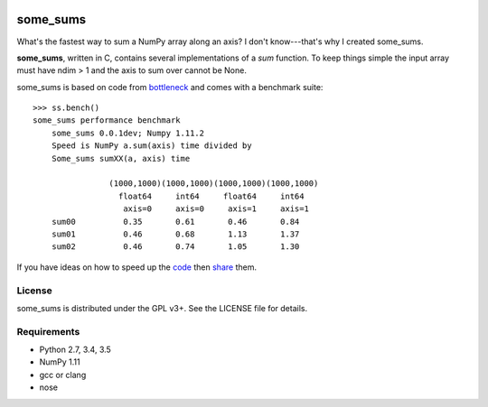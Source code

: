 .. image:: https://travis-ci.org/kwgoodman/some_sums.svg?branch=master
    :target: https://travis-ci.org/kwgoodman/some_sums
=========
some_sums
=========

What's the fastest way to sum a NumPy array along an axis?  I don't
know---that's why I created some_sums.

**some_sums**, written in C, contains several implementations of a `sum`
function. To keep things simple the input array must have ndim > 1 and the
axis to sum over cannot be None.

some_sums is based on code from `bottleneck`_ and comes with a benchmark
suite::

    >>> ss.bench()
    some_sums performance benchmark
        some_sums 0.0.1dev; Numpy 1.11.2
        Speed is NumPy a.sum(axis) time divided by
        Some_sums sumXX(a, axis) time

                    (1000,1000)(1000,1000)(1000,1000)(1000,1000)
                      float64     int64     float64     int64
                       axis=0     axis=0     axis=1     axis=1
        sum00          0.35       0.61       0.46       0.84
        sum01          0.46       0.68       1.13       1.37
        sum02          0.46       0.74       1.05       1.30

If you have ideas on how to speed up the `code`_ then `share`_ them.

License
=======

some_sums is distributed under the GPL v3+. See the LICENSE file for details.

Requirements
============

- Python 2.7, 3.4, 3.5
- NumPy 1.11
- gcc or clang
- nose

.. _bottleneck: https://github.com/kwgoodman/bottleneck
.. _code: https://github.com/kwgoodman/some_sums
.. _share: https://github.com/kwgoodman/some_sums/issues